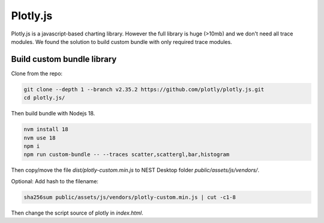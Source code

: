 Plotly.js
=========

Plotly.js is a javascript-based charting library. However the full library is huge (>10mb) and we don't need all trace 
modules. We found the solution to build custom bundle with only required trace modules.

Build custom bundle library
---------------------------

Clone from the repo:

.. code-block:: bash

   git clone --depth 1 --branch v2.35.2 https://github.com/plotly/plotly.js.git
   cd plotly.js/

Then build bundle with Nodejs 18.

.. code-block:: bash

   nvm install 18
   nvm use 18
   npm i
   npm run custom-bundle -- --traces scatter,scattergl,bar,histogram


Then copy/move the file `dist/plotly-custom.min.js` to NEST Desktop folder `public/assets/js/vendors/`.

.. seeAlso::
   For more information, please read the detailed guide `here <https://github.com/plotly/plotly.js/blob/master/CUSTOM_BUNDLE.md>`.


Optional: Add hash to the filename:

.. code-block:: bash

   sha256sum public/assets/js/vendors/plotly-custom.min.js | cut -c1-8

Then change the script source of plotly in `index.html`.